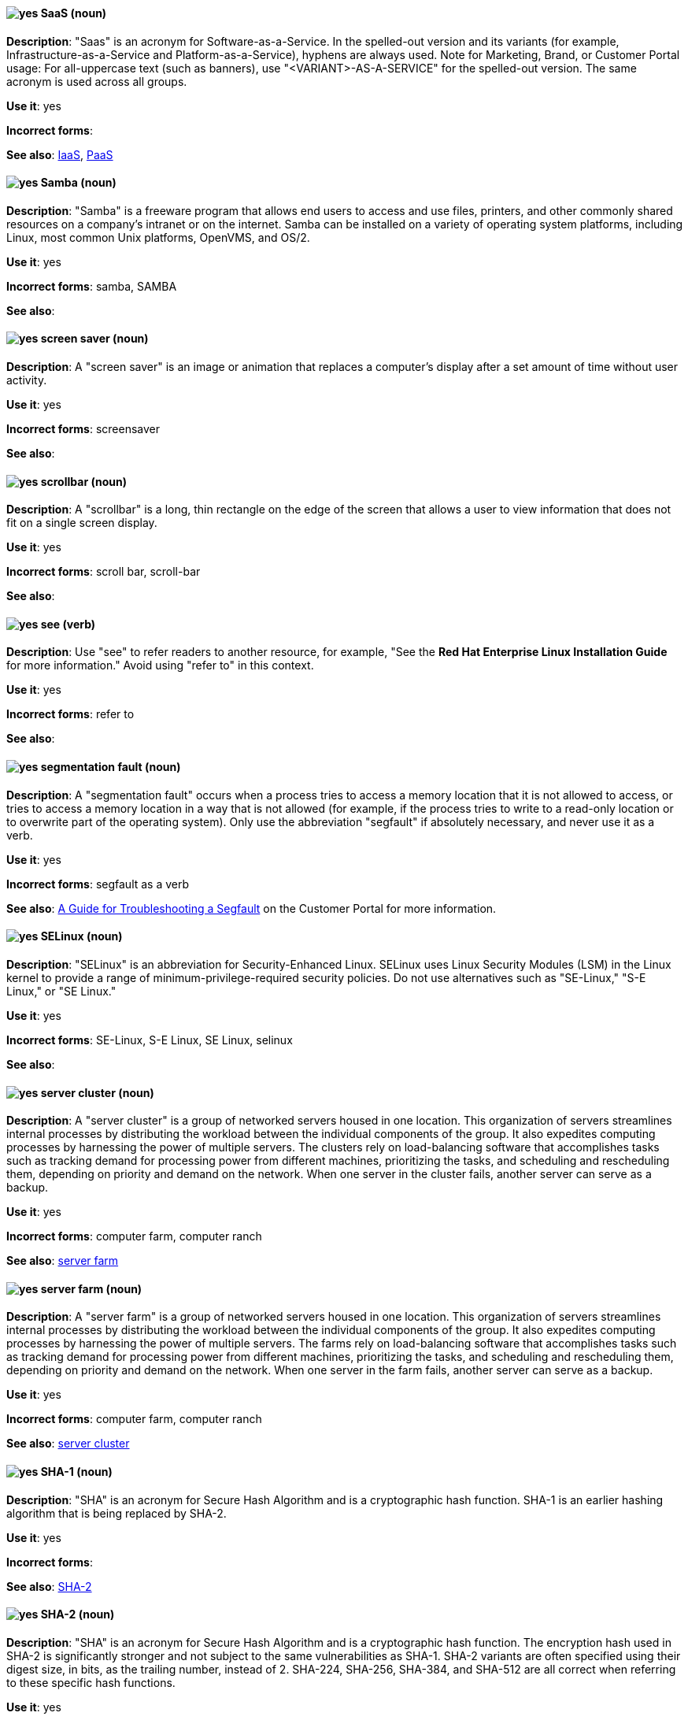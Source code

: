 [discrete]
[[saas]]
==== image:images/yes.png[yes] SaaS (noun)
*Description*: "Saas" is an acronym for Software-as-a-Service. In the spelled-out version and its variants (for example, Infrastructure-as-a-Service and Platform-as-a-Service), hyphens are always used. Note for Marketing, Brand, or Customer Portal usage: For all-uppercase text (such as banners), use "<VARIANT>-AS-A-SERVICE" for the spelled-out version. The same acronym is used across all groups.

*Use it*: yes

*Incorrect forms*:

*See also*: xref:iaas[IaaS], xref:paas[PaaS]

[discrete]
[[samba]]
==== image:images/yes.png[yes] Samba (noun)
*Description*: "Samba" is a freeware program that allows end users to access and use files, printers, and other commonly shared resources on a company's intranet or on the internet. Samba can be installed on a variety of operating system platforms, including Linux, most common Unix platforms, OpenVMS, and OS/2.

*Use it*: yes

*Incorrect forms*: samba, SAMBA

*See also*:

[discrete]
[[screen-saver]]
==== image:images/yes.png[yes] screen saver (noun)
*Description*: A "screen saver" is an image or animation that replaces a computer's display after a set amount of time without user activity.

*Use it*: yes

*Incorrect forms*: screensaver

*See also*:

[discrete]
[[scrollbar]]
==== image:images/yes.png[yes] scrollbar (noun)
*Description*: A "scrollbar" is a long, thin rectangle on the edge of the screen that allows a user to view information that does not fit on a single screen display.

*Use it*: yes

*Incorrect forms*: scroll bar, scroll-bar

*See also*:

[discrete]
[[see]]
==== image:images/yes.png[yes] see (verb)
*Description*: Use "see" to refer readers to another resource, for example, "See the **Red Hat Enterprise Linux Installation Guide** for more information." Avoid using "refer to" in this context.

*Use it*: yes

*Incorrect forms*: refer to

*See also*:

[discrete]
[[segmentation-fault]]
==== image:images/yes.png[yes] segmentation fault (noun)
*Description*:  A "segmentation fault" occurs when a process tries to access a memory location that it is not allowed to access, or tries to access a memory location in a way that is not allowed (for example, if the process tries to write to a read-only location or to overwrite part of the operating system). Only use the abbreviation "segfault" if absolutely necessary, and never use it as a verb.

*Use it*: yes

*Incorrect forms*: segfault as a verb

*See also*: https://access.redhat.com/articles/372743[A Guide for Troubleshooting a Segfault] on the Customer Portal for more information.

[discrete]
[[selinux]]
==== image:images/yes.png[yes] SELinux (noun)
*Description*: "SELinux" is an abbreviation for Security-Enhanced Linux. SELinux uses Linux Security Modules (LSM) in the Linux kernel to provide a range of minimum-privilege-required security policies. Do not use alternatives such as "SE-Linux," "S-E Linux," or "SE Linux."

*Use it*: yes

*Incorrect forms*: SE-Linux, S-E Linux, SE Linux, selinux

*See also*:

[discrete]
[[server-cluster]]
==== image:images/yes.png[yes] server cluster (noun)
*Description*: A "server cluster" is a group of networked servers housed in one location. This organization of servers streamlines internal processes by distributing the workload between the individual components of the group. It also expedites computing processes by harnessing the power of multiple servers. The clusters rely on load-balancing software that accomplishes tasks such as tracking demand for processing power from different machines, prioritizing the tasks, and scheduling and rescheduling them, depending on priority and demand on the network. When one server in the cluster fails, another server can serve as a backup.

*Use it*: yes

*Incorrect forms*: computer farm, computer ranch

*See also*: xref:server-farm[server farm]

[discrete]
[[server-farm]]
==== image:images/yes.png[yes] server farm (noun)
*Description*: A "server farm" is a group of networked servers housed in one location. This organization of servers streamlines internal processes by distributing the workload between the individual components of the group. It also expedites computing processes by harnessing the power of multiple servers. The farms rely on load-balancing software that accomplishes tasks such as tracking demand for processing power from different machines, prioritizing the tasks, and scheduling and rescheduling them, depending on priority and demand on the network. When one server in the farm fails, another server can serve as a backup.

*Use it*: yes

*Incorrect forms*: computer farm, computer ranch

*See also*: xref:server-cluster[server cluster]

[discrete]
[[sha-1]]
==== image:images/yes.png[yes] SHA-1 (noun)
*Description*: "SHA" is an acronym for Secure Hash Algorithm and is a cryptographic hash function. SHA-1 is an earlier hashing algorithm that is being replaced by SHA-2.

*Use it*: yes

*Incorrect forms*:

*See also*: xref:sha-2[SHA-2]

[discrete]
[[sha-2]]
==== image:images/yes.png[yes] SHA-2 (noun)
*Description*: "SHA" is an acronym for Secure Hash Algorithm and is a cryptographic hash function. The encryption hash used in SHA-2 is significantly stronger and not subject to the same vulnerabilities as SHA-1. SHA-2 variants are often specified using their digest size, in bits, as the trailing number, instead of 2. SHA-224, SHA-256, SHA-384, and SHA-512 are all correct when referring to these specific hash functions.

*Use it*: yes

*Incorrect forms*:

*See also*: xref:sha-1[SHA-1]

[discrete]
[[shadowman]]
==== image:images/yes.png[yes] Shadowman (noun)
*Description*: "Shadowman" is Red Hat's corporate logo and is a trademark of Red Hat, Inc., registered in the United States and other countries.

*Use it*: yes

*Incorrect forms*: Shadow Man, ShadowMan

*See also*: http://brand.redhat.com/logos/shadowman/[Red Hat Brand Standards: Shadowman]

[discrete]
[[shadow-passwords]]
==== image:images/yes.png[yes] shadow passwords (noun)
*Description*: "Shadow passwords" are a method of improving system security by moving the encrypted passwords (normally found in `/etc/passwd`) to `/etc/shadow`, which is readable only by root. This option is available during installation and is part of the shadow utilities package. Shadow passwords is not a proper noun and is only capitalized at the beginning of a sentence.

*Use it*: yes

*Incorrect forms*: Shadow passwords (capitalized)

*See also*:

[discrete]
[[shadow-utilities]]
==== image:images/yes.png[yes] shadow utilities (noun)
*Description*: "Shadow utilities" are the specific system programs that operate on the shadow password files. Shadow utilities is not a proper noun and is only capitalized at the beginning of a sentence.

*Use it*: yes

*Incorrect forms*: Shadow utilities (capitalized)

*See also*:

[discrete]
[[share-name]]
==== image:images/yes.png[yes] share name (noun)
*Description*: "Share name" is the name of a shared resource. Use it as two words unless you are quoting the output of commands, such as "smbclient -L."

*Use it*: yes

*Incorrect forms*: sharename, Sharename

*See also*:

[discrete]
[[she]]
==== image:images/no.png[no] she (pronoun)
*Description*: Reword the sentence to avoid using "he" or "she."

*Use it*: no

*Incorrect forms*:

*See also*: xref:he[he]

[discrete]
[[shell]]
==== image:images/yes.png[yes] shell (noun)
*Description*: A "shell" is a software application (for example, `/bin/bash` or `/bin/sh`) that provides an interface to a computer. Do not use this term to describe the prompt where you type commands.

*Use it*: yes

*Incorrect forms*:

*See also*: xref:shell-prompt[shell prompt]

[discrete]
[[shell-prompt]]
==== image:images/yes.png[yes] shell prompt (noun)
*Description*:  The "shell prompt" is the character at the beginning of the command line, for example "$" or "#". It indicates that the shell is ready to accept commands. Do not use "command prompt," "terminal," or "shell."

*Use it*: yes

*Incorrect forms*: command prompt, terminal, shell

*See also*: xref:shell[shell]

[discrete]
[[signal-topology]]
==== image:images/yes.png[yes] signal topology (noun)
*Description*: Every LAN has a topology, or the way that the devices on a network are arranged and how they communicate with each other. The "signal topology" is the way that the signals act on the network media, or the way that the data passes through the network from one device to the next without regard to the physical interconnection of the devices. The signal topology is also called "logical topology."

*Use it*: yes

*Incorrect forms*:

*See also*: xref:logical-topology[logical topology], xref:physical-topology[physical topology]

[discrete]
[[skill-set]]
==== image:images/no.png[no] skill set (noun)
*Description*: Use "skills" or "knowledge" instead of "skill set" (n) or "skill-set" (adj). For example, "Do you have the right skill set to be an RHCE?" is incorrect. Use "Do you have the right skills to be an RHCE?" instead.

*Use it*: no

*Incorrect forms*: skill set, skillset, skill-set, skill-set knowledge

*See also*:

[discrete]
[[smartnic]]
==== image:images/yes.png[yes] SmartNIC
*Description*: A type of network interface controller (NIC) that uses its own integrated processor to handle certain low-level networking tasks.

*Use it*: yes

*Incorrect forms*: smart NIC, Smart-NIC

*See also*: xref:nic[NIC], xref:vnic[vNIC]

[discrete]
[[snippet]]
==== image:images/no.png[no] snippet (noun)
*Description*: A "snippet" is a small piece or brief extract. Use "piece" instead of snippet. Use "excerpt" to refer to samples taken from a more-extensive section of text.

*Use it*: no

*Incorrect forms*:

*See also*:

[discrete]
[[socks]]
==== image:images/yes.png[yes] SOCKS (noun)
*Description*: "SOCKS" is an acronym for Socket Secure, which is an internet protocol that exchanges network packets between a client and server through a proxy server. When specifying a SOCKS version, use "SOCKSv4" or "SOCKSv5."

*Use it*: yes

*Incorrect forms*: socks

*See also*:

[discrete]
[[softcopy]]
==== image:images/no.png[no] softcopy (noun)
*Description*: "Softcopy" is an electronic copy of some type of data, for example, a file viewed on a computer screen. Use "online" instead of softcopy, for example, "To view the online documentation...​."

*Use it*: no

*Incorrect forms*:

*See also*:

[discrete]
[[software-collection]]
==== image:images/yes.png[yes] Software Collection (noun)
*Description*: A "Software Collection" (SCL) allows for building and concurrent installation of multiple versions of the same software component on a single system. Always capitalize as shown. The abbreviation "SCL" (plural form "SCLs") is acceptable only for use in technical documents or documents shared with upstream projects.

*Use it*: yes

*Incorrect forms*: software collection, collection, Software collection, Collection

*See also*:

[discrete]
[[sound-card]]
==== image:images/yes.png[yes] sound card (noun)
*Description*: A "sound card" is a device slotted into a computer to allow the use of audio components for multimedia applications.

*Use it*: yes

*Incorrect forms*: soundcard, sound-card

*See also*:

[discrete]
[[source-navigator]]
==== image:images/yes.png[yes] Source-Navigator^TM^ (noun)
*Description*: "Source-Navigator^TM^" is a source code analysis tool and is a Red Hat trademark.

*Use it*: yes

*Incorrect forms*: Source Navigator (without trademark symbol)

*See also*:

[discrete]
[[space]]
==== image:images/yes.png[yes] space (noun)
*Description*: Use "space" to refer to white space, for example, "Ensure there is a space between each command." Use "spacebar" when referring to the keyboard key.

*Use it*: yes

*Incorrect forms*:

*See also*: xref:spacebar[spacebar]

[discrete]
[[spacebar]]
==== image:images/yes.png[yes] spacebar (noun)
*Description*: Use "spacebar" when referring to the keyboard key, for example, "Press the spacebar and type the correct number." Use "space" to refer to white space.

*Use it*: yes

*Incorrect forms*:

*See also*: xref:space[space]

[discrete]
[[spec-file]]
==== image:images/yes.png[yes] spec file (noun)
*Description*: "Spec files" are used as part of rebuilding RPMs. The spec file outlines how to configure and compile the RPM as well as how to install the files later.

*Use it*: yes

*Incorrect forms*: specfile

*See also*:

[discrete]
[[specific]]
==== image:images/yes.png[yes] specific (noun)
*Description*: When used as a modifier, put a hyphen before "specific," for example, "Linux-specific" or "chip-specific."

*Use it*: yes

*Incorrect forms*: Linux specific, chip specific, and so on

*See also*:

[discrete]
[[spelled]]
==== image:images/yes.png[yes] spelled (verb)
*Description*: "Spelled" is the past tense of "to spell" in U.S. English. Do not use the Commonwealth English variant "spelt."

*Use it*: yes

*Incorrect forms*: spelt

*See also*:

[discrete]
[[sql]]
==== image:images/yes.png[yes] SQL (noun)
*Description*: "SQL" is an acronym for Structured Query Language. The ISO-standard SQL (ISO 9075 and its descendants) is pronounced "ess queue ell" and takes "an" as its indefinite article. Microsoft's proprietary product, SQL Server, is pronounced as a word ("sequel") and takes "a" as its indefinite article. Oracle also pronounces its SQL-based products (such as PL/SQL) as "sequel." When referring to a specific Relational Database Management System (RDBMS), use the appropriate product name. For example, when discussing Microsoft SQL Server, write out the full name, "Microsoft SQL Server."

*Use it*: yes

*Incorrect forms*:

*See also*: xref:mysql[MySQL]

[discrete]
[[s-record]]
==== image:images/yes.png[yes] S-record (noun)
*Description*: "Motorola S-record" is a file format that stores binary information in ASCII hex text form.

*Use it*: yes

*Incorrect forms*: s-record, S-Record, s-Record, SREC, or any other variation

*See also*:

[discrete]
[[ser-iov]]
==== image:images/yes.png[yes] SR-IOV (noun)
*Description*: "SR-IOV" is an acronym for Single-Root I/O Virtualization. It is a virtualization specification that allows a PCIe device to appear to be multiple separate physical PCIe devices.

*Use it*: yes

*Incorrect forms*: SR/IOV

*See also*:

[discrete]
[[ssh]]
==== image:images/yes.png[yes] SSH (noun)
*Description*: "SSH" is an acronym for Secure Shell, which is a network protocol that allows data exchange using a secure channel. For the protocol, do not use "SSH," "ssh," "Ssh," or other variants. For the command, use "ssh." Do not use ssh as a verb; for example, write "Use SSH to connect to the remote server" instead of "ssh to the remote server."

*Use it*: yes

*Incorrect forms*: SSH as a verb

*See also*:

[discrete]
[[ssl]]
==== image:images/no.png[no] SSL (noun)
*Description*: "SSL" is an acronym for Secure Sockets Layer, which is a protocol developed by Netscape for transmitting private documents over the internet. SSL uses a public key to encrypt data that is transferred over the SSL connection. The majority of web browsers support SSL. Many websites use the protocol to obtain confidential user information, such as credit card numbers. By convention, URLs that require an SSL connection start with https: instead of http:.

*Use it*: no

*Incorrect forms*:

*See also*: xref:ssl-tls[SSL/TLS]

[discrete]
[[ssl-tls]]
==== image:images/yes.png[yes] SSL/TLS (noun)
*Description*: SSL/TLS refers to the Secure Socket Layer protocol (SSL) and its successor, the Transport Layer Security protocol (TLS). As both of these protocols are frequently called "SSL", always use "SSL/TLS" to avoid confusion.

*Use it*: yes

*Incorrect forms*: SSL, TLS, TLS/SSL

*See also*:

[discrete]
[[standalone]]
==== image:images/yes.png[yes] standalone (adjective)
*Description*: Use "standalone" instead of "stand-alone" when referring to components that are complete and that operate independently of other components, such as "a standalone distribution" or "a standalone module". However, use two words for a noun phrase, such as "a module must stand alone".

*Use it*: yes

*Incorrect forms*: stand-alone

*See also*:

[discrete]
[[staroffice]]
==== image:images/yes.png[yes] StarOffice (noun)
*Description*: "StarOffice" is a Linux desktop suite.

*Use it*: yes

*Incorrect forms*: Star, Staroffice, Star Office

*See also*:

[discrete]
[[startx]]
==== image:images/yes.png[yes] startx (noun)
*Description*: "startx" begins the xsession, which provides a graphical interface for running the session.

*Use it*: yes

*Incorrect forms*: StartX

*See also*:

[discrete]
[[straightforward]]
==== image:images/yes.png[yes] straightforward (adjective)
*Description*: "Straightforward" means uncomplicated and easy to understand.

*Use it*: yes

*Incorrect forms*: straight forward, straight-forward

*See also*:

[discrete]
[[su]]
==== image:images/yes.png[yes] su (noun)
*Description*: "su" (superuser, switch user, or substitute user) is a Linux command to change the local user to the root user.

*Use it*: yes

*Incorrect forms*: SU

*See also*:

[discrete]
[[subcommand]]
==== image:images/yes.png[yes] subcommand (noun)
*Description*: A "subcommand" is a secondary or even tertiary command used with a primary command. Do not confuse subcommands with options or arguments; subcommands operate on more focused objects or entities. In the following command, "hammer" is the primary command, "import" and "organization" are subcommands, and "--help" is an option: `hammer import organization --help`.

*Use it*: yes

*Incorrect forms*: sub-command

*See also*:

[discrete]
[[subdirectory]]
==== image:images/yes.png[yes] subdirectory (noun)
*Description*: A "subdirectory" is a directory located within another directory, similar to a folder beneath another folder in a graphical user interface (GUI).

*Use it*: yes

*Incorrect forms*: sub-directory

*See also*:

[discrete]
[[submenu]]
==== image:images/yes.png[yes] submenu (noun)
*Description*: A "submenu" is a secondary menu contained within another menu.

*Use it*: yes

*Incorrect forms*: sub-menu

*See also*:

[discrete]
[[subpackage]]
==== image:images/yes.png[yes] subpackage (noun)
*Description*: "Subpackage" has a specific, specialized meaning in Red Hat products. An RPM spec file can define more than one package; these additional packages are called "subpackages." CCS strongly discourages any other use of subpackage. *Subpackages are not the same as dependencies.* Do not treat them as if they are.

*Use it*: yes

*Incorrect forms*: sub-package

*See also*:

[discrete]
[[subscription]]
==== image:images/yes.png[yes] subscription (noun)
*Description*: Subscriptions provide access to Red Hat products. Using Red Hat Subscription Management (RHSM), you register a system, attach a subscription, and enable repositories. Do not confuse this with Red Hat Network (RHN), where you subscribed to channels. Do not use "subscription" and "entitlement" interchangeably. See link:https://access.redhat.com/discussions/3119981[] for details.

*Use it*: yes

*Incorrect forms*: entitlement

*See also*: xref:entitlement[entitlement], xref:repository[repository]

[discrete]
[[sudo]]
==== image:images/caution.png[with caution] sudo (noun)
*Description*: `sudo` is a command that allows a user to run a program as another user (the root user by default). When a user requires elevated privileges, using the phrase 'as the root user' prior to a command is preferred over prefixing commands with `sudo`.

*Use it*: with caution

*Incorrect forms*: SUDO, Sudo

*See also*:

[discrete]
[[superuser]]
==== image:images/yes.png[yes] superuser (noun)
*Description*: Superuser is the same as the root user. The term is more common in Solaris documentation than Linux.

*Use it*: yes

*Incorrect forms*: super-user, super user

*See also*:

[discrete]
[[swap-space]]
==== image:images/yes.png[yes] swap space (noun)
*Description*:  A Linux system uses "swap space" when it needs more memory resources and the RAM is full. The system moves inactive pages to the swap space to free memory.

*Use it*: yes

*Incorrect forms*: swapspace

*See also*:

[discrete]
[[sybase-adaptive-server-enterprise]]
==== image:images/yes.png[yes] Sybase Adaptive Server Enterprise (noun)
*Description*: Sybase Corporation developed Sybase Adaptive Server Enterprise as a relational database management system that became part of SAP AG. Use SAP Sybase Adaptive Server Enterprise (ASE) on the first use; on subsequent mentions, use "Sybase ASE." If discussing the high-availability version, use "Sybase ASE and High Availability."

*Use it*: yes

*Incorrect forms*:

*See also*:

[discrete]
[[symmetric-encryption]]
==== image:images/yes.png[yes] symmetric encryption (noun)
*Description*: "Symmetric encryption" is a type of encryption where the same key encrypts and decrypts the message. In contrast, asymmetric (or public-key) encryption uses one key to encrypt a message and another to decrypt the message.

*Use it*: yes

*Incorrect forms*:

*See also*:

[discrete]
[[systemd]]
==== image:images/yes.png[yes] systemd (noun)
*Description*: Systemd is a "system and service manager" that is used as the default system daemon for Red Hat Enterprise Linux 7+

*Use it*: yes

*Incorrect forms*: system D, system D, SystemD, system d, Systemd (unless at the start of a sentence).

*See also*:

[discrete]
[[sysv]]
==== image:images/yes.png[yes] SysV (noun)
*Description*: The "SysV" init runlevel system provides a standard process for controlling which programs init launches or halts when initializing a runlevel.

*Use it*: yes

*Incorrect forms*: Sys V, System V

*See also*:
